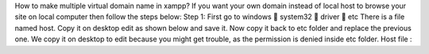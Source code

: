 
How to make multiple virtual domain name in xampp?
If you want your own domain instead of local host to browse your site on local computer then follow the
steps below:
Step 1:
First go to windows  system32  driver  etc
There is a file named host. Copy it on desktop edit as shown below and save it. Now copy it back to etc
folder and replace the previous one.
We copy it on desktop to edit because you might get trouble, as the permission is denied inside etc
folder.
Host file :
